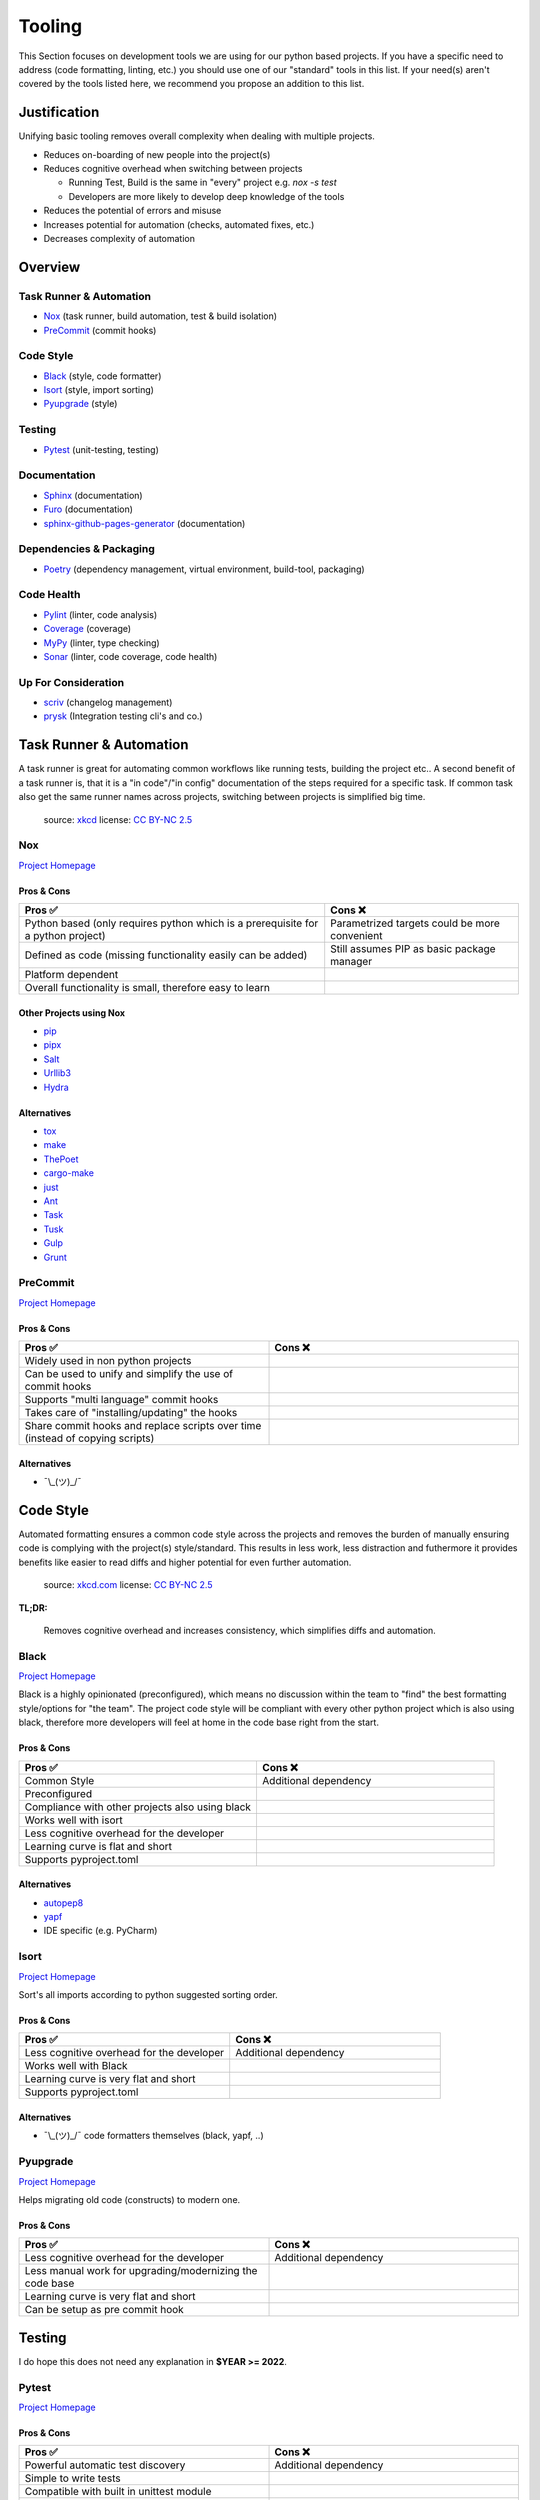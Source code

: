 Tooling
=======
This Section focuses on development tools we are using for our python based projects.
If you have a specific need to address (code formatting, linting, etc.) you should use
one of our "standard" tools in this list. If your need(s) aren't covered by the tools
listed here, we recommend you propose an addition to this list.

Justification
_____________
Unifying basic tooling removes overall complexity when dealing with multiple projects.

* Reduces on-boarding of new people into the project(s)
* Reduces cognitive overhead when switching between projects

  * Running Test, Build is the same in "every"  project e.g. `nox -s test`
  * Developers are more likely to develop deep knowledge of the tools

* Reduces the potential of errors and misuse
* Increases potential for automation (checks, automated fixes, etc.)
* Decreases complexity of automation

Overview
________

Task Runner & Automation
++++++++++++++++++++++++

* Nox_       (task runner, build automation, test & build isolation)
* PreCommit_ (commit hooks)

Code Style
++++++++++

* Black_     (style, code formatter)
* Isort_     (style, import sorting)
* Pyupgrade_ (style)

Testing
+++++++

* Pytest_    (unit-testing, testing)

Documentation
+++++++++++++

* Sphinx_                        (documentation)
* Furo_                          (documentation)
* sphinx-github-pages-generator_ (documentation)

Dependencies & Packaging
++++++++++++++++++++++++

* Poetry_    (dependency management, virtual environment, build-tool, packaging)

Code Health
+++++++++++

* Pylint_    (linter, code analysis)
* Coverage_  (coverage)
* MyPy_      (linter, type checking)
* Sonar_     (linter, code coverage, code health)


Up For Consideration
++++++++++++++++++++

* `scriv <https://github.com/nedbat/scriv>`_ (changelog management)
* `prysk <https://www.prysk.net/>`_ (Integration testing cli's and co.)


Task Runner & Automation
________________________

A task runner is great for automating common workflows like running tests, building the project etc..
A second benefit of a task runner is, that it is a "in code"/"in config" documentation of the steps
required for a specific task. If common task also get the same runner names across
projects, switching between projects is simplified big time.

.. figure:: https://imgs.xkcd.com/comics/sandwich.png
    :alt: xkcd-149
    :target: https://xkcd.com/149/

    source: xkcd_
    license: `CC BY-NC 2.5`_


.. _nox_marker:

Nox
++++++++
`Project Homepage <Nox_www_>`_

Pros & Cons
~~~~~~~~~~~

.. list-table::
    :header-rows: 1

    * - Pros ✅
      - Cons ❌
    * - Python based (only requires python which is a prerequisite for a python project)
      - Parametrized targets could be more convenient
    * - Defined as code (missing functionality easily can be added)
      - Still assumes PIP as basic package manager
    * - Platform dependent
      -
    * - Overall functionality is small, therefore easy to learn
      -

Other Projects using Nox
~~~~~~~~~~~~~~~~~~~~~~~~

* `pip <https://github.com/pypa/pip>`_
* `pipx <https://github.com/pypa/pipx>`_
* `Salt <https://github.com/saltstack/salt>`_
* `Urllib3 <https://github.com/urllib3/urllib3>`_
* `Hydra <https://hydra.cc/>`_

Alternatives
~~~~~~~~~~~~

* `tox <https://tox.wiki/en/latest/>`_
* `make <https://en.wikipedia.org/wiki/Make_(software)>`_
* `ThePoet <https://github.com/nat-n/poethepoet>`_
* `cargo-make <https://sagiegurari.github.io/cargo-make/>`_
* `just <https://github.com/casey/just>`_
* `Ant <https://ant.apache.org/>`_
* `Task <https://taskfile.dev/#/>`_
* `Tusk <https://github.com/rliebz/tusk>`_
* `Gulp <https://gulpjs.com/>`_
* `Grunt <https://gruntjs.com/>`_

PreCommit
++++++++++
`Project Homepage <PreCommit_www_>`_

Pros & Cons
~~~~~~~~~~~

.. list-table::
    :header-rows: 1
    :widths: 50 50

    * - Pros ✅
      - Cons ❌
    * - Widely used in non python projects
      -
    * - Can be used to unify and simplify the use of commit hooks
      -
    * - Supports "multi language" commit hooks
      -
    * - Takes care of "installing/updating" the hooks
      -
    * - Share commit hooks and replace scripts over time (instead of copying scripts)
      -

Alternatives
~~~~~~~~~~~~

* ¯\\_(ツ)_/¯


Code Style
__________
Automated formatting ensures a common code style across the projects and removes the burden of manually ensuring
code is complying with the project(s) style/standard. This results in less work, less distraction and futhermore
it provides benefits like easier to read diffs and higher potential for even further automation.

.. figure:: https://imgs.xkcd.com/comics/efficiency.png
    :alt: xkcd-1445
    :target: https://xkcd.com/1445/

    source: `xkcd.com <xkcd_>`_
    license: `CC BY-NC 2.5`_

**TL;DR:**

    Removes cognitive overhead and increases consistency, which simplifies diffs and automation.

Black
++++++
`Project Homepage <Black_www_>`_

Black is a highly opinionated (preconfigured), which means no discussion within the team to "find" the best
formatting style/options for "the team". The project code style will be compliant with every other python
project which is also using black, therefore more developers will feel at home in the code base
right from the start.

Pros & Cons
~~~~~~~~~~~

.. list-table::
    :header-rows: 1
    :widths: 50 50

    * - Pros ✅
      - Cons ❌
    * - Common Style
      - Additional dependency
    * - Preconfigured
      -
    * - Compliance with other projects also using black
      -
    * - Works well with isort
      -
    * - Less cognitive overhead for the developer
      -
    * - Learning curve is flat and short
      -
    * - Supports pyproject.toml
      -

Alternatives
~~~~~~~~~~~~

* autopep8_
* yapf_
* IDE specific (e.g. PyCharm)

Isort
++++++
`Project Homepage <Isort_www_>`_

Sort's all imports according to python suggested sorting order.

Pros & Cons
~~~~~~~~~~~

.. list-table::
    :header-rows: 1
    :widths: 50 50

    * - Pros ✅
      - Cons ❌
    * - Less cognitive overhead for the developer
      - Additional dependency
    * - Works well with Black
      -
    * - Learning curve is very flat and short
      -
    * - Supports pyproject.toml
      -

Alternatives
~~~~~~~~~~~~

* ¯\\_(ツ)_/¯ code formatters themselves (black, yapf, ..)

Pyupgrade
++++++++++
`Project Homepage <Pyupgrade_www_>`_

Helps migrating old code (constructs) to modern one.

Pros & Cons
~~~~~~~~~~~

.. list-table::
    :header-rows: 1
    :widths: 50 50

    * - Pros ✅
      - Cons ❌
    * - Less cognitive overhead for the developer
      - Additional dependency
    * - Less manual work for upgrading/modernizing the code base
      -
    * - Learning curve is very flat and short
      -
    * - Can be setup as pre commit hook
      -

Testing
_______

I do hope this does not need  any explanation in **$YEAR >= 2022**.

Pytest
+++++++
`Project Homepage <Pytest_www_>`_

Pros & Cons
~~~~~~~~~~~

.. list-table::
    :header-rows: 1
    :widths: 50 50

    * - Pros ✅
      - Cons ❌
    * - Powerful automatic test discovery
      - Additional dependency
    * - Simple to write tests
      -
    * - Compatible with built in unittest module
      -
    * - Compatible with nose
      -
    * - Powerful and easy fixture(s) mechanism
      -
    * - Parameterized tests
      -
    * - Grouping and marking of tests for different executions
      -
    * - Supports pyproject.toml
      -
    * - Extensible through plugin mechanism
      -

Alternatives
~~~~~~~~~~~~
* pyunit_
* nose_

Documentation
_____________

What to say... we all want to have it and read it if we need it, but most of us don't want to write it.

.. figure:: https://imgs.xkcd.com/comics/manuals.png
   :alt: xkcd-1343
   :target: https://xkcd.com/1343/

   source: `xkcd.com <xkcd_>`_
   license: `CC BY-NC 2.5`_


Sphinx
+++++++
`Project Homepage <Sphinx_www_>`_

Sphinx is widely used within the python space and outside of it, because it is very powerful.
Admittedly it's powerfulness comes with a cost of complexity for bigger setups.
Still the overall the benefits outweigh the cost, and with the detail in mind that
lots of projects are using sphinx it is worth the effort to learn and use it.

Pros & Cons
~~~~~~~~~~~

.. list-table::
    :header-rows: 1
    :widths: 50 50

    * - Pros ✅
      - Cons ❌
    * - Widely used
      - Additional dependency
    * - Lots of extensions
      - Restructured text can be quirky at times
    * - Lots of output formats are supported
      - Lots to learn/know regarding .rst and sphinx
    * - Basics are easy to learn
      -
    * - Extensions for api documentation
      -
    * - Plugin mechanism
      -

Alternatives
~~~~~~~~~~~~

* `mkdocs <https://github.com/mkdocs/mkdocs>`_
* `pydoc <https://pdoc.dev/docs/pdoc.html>`_


Furo
+++++++
`Project Homepage <Furo_www_>`_

To provide a common look and feel between projects and between different versions of the project,
we have chosen to use a common sphinx theme.

Pros & Cons
~~~~~~~~~~~

.. list-table::
    :header-rows: 1
    :widths: 50 50

    * - Pros ✅
      - Cons ❌
    * - Readable font
      - Additional dependency
    * - Well arranged page structure
      - Not a built-in theme
    * - Lots of output formats are supported
      -
    * - Dark-mode support
      -
    * - Autodetect for dark mode
      -
    * - Popular theme
      -

Alternatives
~~~~~~~~~~~~

* `builtin themes <https://www.sphinx-doc.org/en/master/usage/theming.html#builtin-themes>`_
* `rtd-theme <https://sphinx-rtd-theme.readthedocs.io/en/stable/>`_


sphinx-github-pages-generator_
++++++++++++++++++++++++++++++
`Project Homepage <sphinx-github-pages-generator_www_>`_

Once various versions of a project are published, different users of the project use different versions of it.
Therefore the need to consult different versions of the project documentation arises.
The *sphinx-github-pages-generator* addresses this issue by generating documentation for all the different versions
in one place.

Pros & Cons
~~~~~~~~~~~

.. list-table::
    :header-rows: 1
    :widths: 50 50

    * - Pros ✅
      - Cons ❌
    * - Multi version support
      - Early development
    * - Writen and maintained by exasol
      -

Alternatives
~~~~~~~~~~~~

* `sphinx-multiversion <https://holzhaus.github.io/sphinx-multiversion/master/index.html>`_
* `sphinxcontrib-versioning <https://sphinxcontrib-versioning.readthedocs.io/en/latest/>`_


Dependencies & Packaging
________________________

.. figure:: https://imgs.xkcd.com/comics/dependency.png
   :alt: xkcd-2347
   :target: https://xkcd.com/2347/

   source: `xkcd.com <xkcd_>`_
   license: `CC BY-NC 2.5`_


Poetry
+++++++
`Project Homepage <Poetry_www_>`_

Poetry has a very good package/version resolver and simplifies packaging and updating dependencies significantly.

Pros & Cons
~~~~~~~~~~~

.. list-table::
    :header-rows: 1
    :widths: 50 50

    * - Pros ✅
      - Cons ❌
    * - Good dependency resolver
      - Fairly new, some edge cases my not supported yet
    * - Uses pyproject.toml for configuration
      - Toml file definition is less flexible than setup.py based one
    * - Takes care of project versioning
      - Editable and/or repo based install(s) are not possible "out of the box"?
    * - Dependency pinning
      - setup.py is still required for installations with older versions of pip
    * - Very active development & community
      -
    * - Good & Powerful CLI
      -
    * - No manual dependency editing required
      -

Alternatives
~~~~~~~~~~~~

* `pipenv <https://pipenv.pypa.io/en/latest/>`_


Code Health
___________

.. figure:: https://imgs.xkcd.com/comics/code_quality.png
   :alt: xkcd-2347
   :target: https://xkcd.com/2347/

   source: `xkcd.com <xkcd_>`_
   license: `CC BY-NC 2.5`_

Pylint
+++++++
`Project Homepage <Pylint_www_>`_

Helps finding bugs and issues before they are a problem and improves overall code quality.

Pros & Cons
~~~~~~~~~~~

.. list-table::
    :header-rows: 1
    :widths: 50 50

    * - Pros ✅
      - Cons ❌
    * - Lots of good warnings and hints
      - Extra dependency
    * - Extension mechanism (custom extensions e.g. perflint)
      - Extra learning curve not all messages maybe straight forward
    * - Rating check 0-10 makes it possible to steadily improve a code base
      -
    * - Compatible with sonar
      -
    * - Supports pyproject.toml
      -

Alternatives
~~~~~~~~~~~~

* `Flake8 <https://flake8.pycqa.org/en/latest/>`_
* `pydocstyle <http://www.pydocstyle.org/en/stable/>`_
* `Radon <https://radon.readthedocs.io/en/latest/>`_

Coverage_
+++++++++
`Project Homepage <Coverage_www_>`_

Pros & Cons
~~~~~~~~~~~

.. list-table::
    :header-rows: 1
    :widths: 50 50

    * - Pros ✅
      - Cons ❌
    * - Threshold can be asserted if "wanted"
      - Extra dependency
    * - Various output formats, compatible with coveralls.io
      -
    * - Supports pyproject.toml
      -
    * - Plugin mechanism available
      -

Alternatives
~~~~~~~~~~~~

* ¯\\_(ツ)_/¯

MyPy_
+++++
`Project Homepage <MyPy_www_>`_

Having type hints (information) is nice help, but having it actually checked finds errors and makes sure the type hints are correct.

Pros & Cons
~~~~~~~~~~~

.. list-table::
    :header-rows: 1
    :widths: 50 50

    * - Pros ✅
      - Cons ❌
    * - Enforced type checking makes sure type annotations are correct
      - Extra configuration, makes workspace more complex
    * - Prevents potential bugs
      - Projects without any type annotations so far need migration strategy

Alternatives
~~~~~~~~~~~~

* `pytype <https://github.com/google/pytype>`_ (google)
* `pyright <https://github.com/Microsoft/pyright>`_ (microsoft)
* `pyre-check <https://github.com/facebook/pyre-check>` (facebook, contains security checking too)
* IDE built in e.g. PyCharm

Sonar
++++++
`Project Homepage <Sonar_www_>`_

Used by other Exasol projects, therefore it provides a "generic insight" about the "code health" for all of our project(s).

Pros & Cons
~~~~~~~~~~~

.. list-table::
    :header-rows: 1
    :widths: 50 50

    * - Pros ✅
      - Cons ❌
    * - Comply with most other projects which already use it
      -
    * - Simplify general view on code health across projects and languages
      -


.. _Nox_www: https://nox.thea.codes/en/stable/
.. _Black_www: https://black.readthedocs.io/en/stable/
.. _Isort_www: https://pycqa.github.io/isort/
.. _Sphinx_www: https://www.sphinx-doc.org/en/master/
.. _Pytest_www: https://docs.pytest.org/en/7.1.x/
.. _Poetry_www: https://python-poetry.org/
.. _Pylint_www: https://pylint.pycqa.org/en/latest/
.. _Coverage_www: https://coverage.readthedocs.io/en/6.3.2/
.. _MyPy_www: http://mypy-lang.org/
.. _PreCommit_www: https://pre-commit.com/
.. _Sonar_www: https://sonarcloud.io/
.. _autopep8: https://github.com/hhatto/autopep8
.. _yapf: https://github.com/google/yapf
.. _pyunit: https://docs.python.org/3/library/unittest.html
.. _nose: https://docs.nose2.io/en/latest/
.. _xkcd: https://xkcd.com/
.. _CC BY-NC 2.5: https://creativecommons.org/licenses/by-nc/2.5/
.. _Pyupgrade_www: https://github.com/asottile/pyupgrade
.. _Furo_www: https://github.com/pradyunsg/furo
.. _sphinx-github-pages-generator_www: https://github.com/exasol/sphinx-github-pages-generator